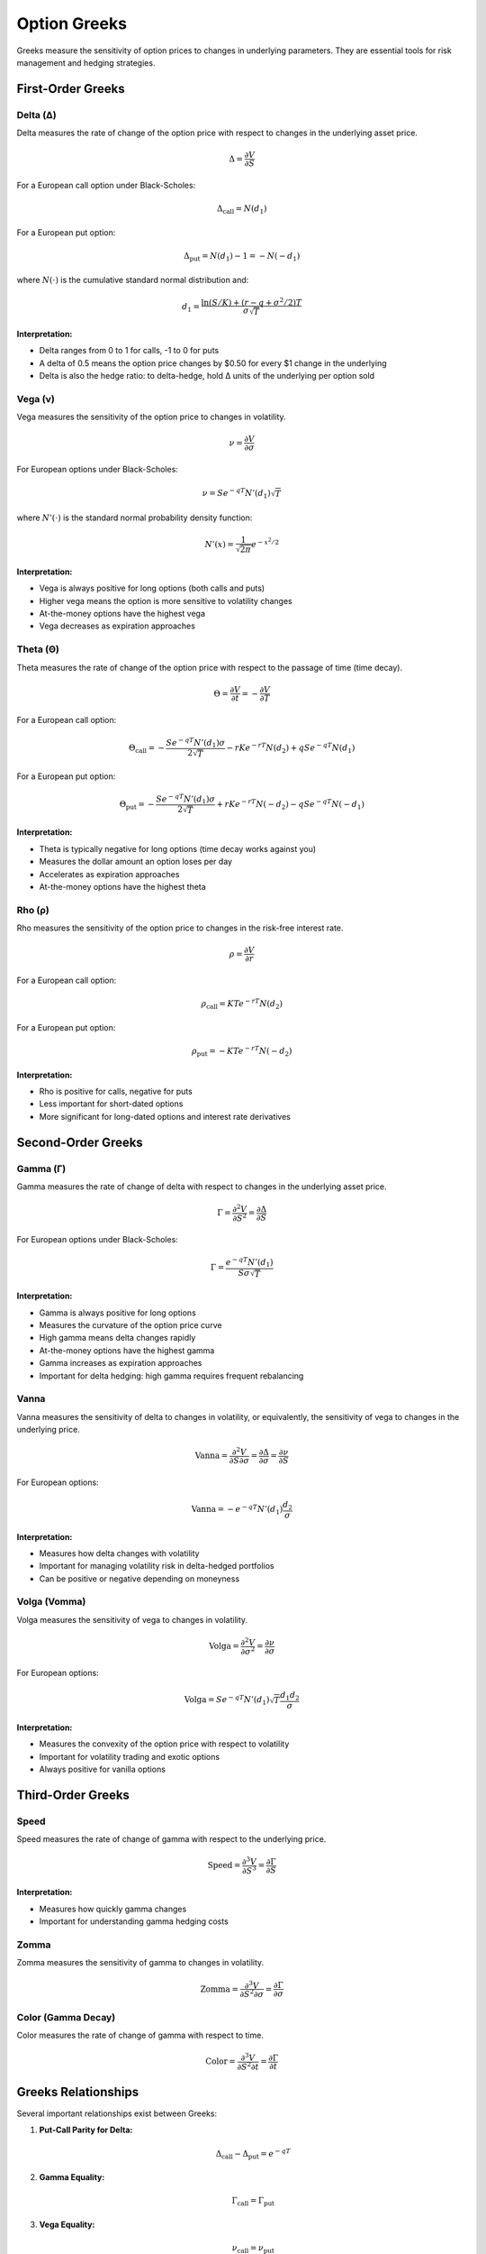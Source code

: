 Option Greeks
=============

Greeks measure the sensitivity of option prices to changes in underlying parameters. They are essential tools for risk management and hedging strategies.

First-Order Greeks
------------------

Delta (Δ)
~~~~~~~~~

Delta measures the rate of change of the option price with respect to changes in the underlying asset price.

.. math::

   \Delta = \frac{\partial V}{\partial S}

For a European call option under Black-Scholes:

.. math::

   \Delta_{\text{call}} = N(d_1)

For a European put option:

.. math::

   \Delta_{\text{put}} = N(d_1) - 1 = -N(-d_1)

where :math:`N(\cdot)` is the cumulative standard normal distribution and:

.. math::

   d_1 = \frac{\ln(S/K) + (r - q + \sigma^2/2)T}{\sigma\sqrt{T}}

**Interpretation:**

* Delta ranges from 0 to 1 for calls, -1 to 0 for puts
* A delta of 0.5 means the option price changes by $0.50 for every $1 change in the underlying
* Delta is also the hedge ratio: to delta-hedge, hold Δ units of the underlying per option sold

Vega (ν)
~~~~~~~~

Vega measures the sensitivity of the option price to changes in volatility.

.. math::

   \nu = \frac{\partial V}{\partial \sigma}

For European options under Black-Scholes:

.. math::

   \nu = S e^{-qT} N'(d_1) \sqrt{T}

where :math:`N'(\cdot)` is the standard normal probability density function:

.. math::

   N'(x) = \frac{1}{\sqrt{2\pi}} e^{-x^2/2}

**Interpretation:**

* Vega is always positive for long options (both calls and puts)
* Higher vega means the option is more sensitive to volatility changes
* At-the-money options have the highest vega
* Vega decreases as expiration approaches

Theta (Θ)
~~~~~~~~~

Theta measures the rate of change of the option price with respect to the passage of time (time decay).

.. math::

   \Theta = \frac{\partial V}{\partial t} = -\frac{\partial V}{\partial T}

For a European call option:

.. math::

   \Theta_{\text{call}} = -\frac{S e^{-qT} N'(d_1) \sigma}{2\sqrt{T}} - rKe^{-rT}N(d_2) + qSe^{-qT}N(d_1)

For a European put option:

.. math::

   \Theta_{\text{put}} = -\frac{S e^{-qT} N'(d_1) \sigma}{2\sqrt{T}} + rKe^{-rT}N(-d_2) - qSe^{-qT}N(-d_1)

**Interpretation:**

* Theta is typically negative for long options (time decay works against you)
* Measures the dollar amount an option loses per day
* Accelerates as expiration approaches
* At-the-money options have the highest theta

Rho (ρ)
~~~~~~~

Rho measures the sensitivity of the option price to changes in the risk-free interest rate.

.. math::

   \rho = \frac{\partial V}{\partial r}

For a European call option:

.. math::

   \rho_{\text{call}} = KTe^{-rT}N(d_2)

For a European put option:

.. math::

   \rho_{\text{put}} = -KTe^{-rT}N(-d_2)

**Interpretation:**

* Rho is positive for calls, negative for puts
* Less important for short-dated options
* More significant for long-dated options and interest rate derivatives

Second-Order Greeks
-------------------

Gamma (Γ)
~~~~~~~~~

Gamma measures the rate of change of delta with respect to changes in the underlying asset price.

.. math::

   \Gamma = \frac{\partial^2 V}{\partial S^2} = \frac{\partial \Delta}{\partial S}

For European options under Black-Scholes:

.. math::

   \Gamma = \frac{e^{-qT} N'(d_1)}{S\sigma\sqrt{T}}

**Interpretation:**

* Gamma is always positive for long options
* Measures the curvature of the option price curve
* High gamma means delta changes rapidly
* At-the-money options have the highest gamma
* Gamma increases as expiration approaches
* Important for delta hedging: high gamma requires frequent rebalancing

Vanna
~~~~~

Vanna measures the sensitivity of delta to changes in volatility, or equivalently, the sensitivity of vega to changes in the underlying price.

.. math::

   \text{Vanna} = \frac{\partial^2 V}{\partial S \partial \sigma} = \frac{\partial \Delta}{\partial \sigma} = \frac{\partial \nu}{\partial S}

For European options:

.. math::

   \text{Vanna} = -e^{-qT} N'(d_1) \frac{d_2}{\sigma}

**Interpretation:**

* Measures how delta changes with volatility
* Important for managing volatility risk in delta-hedged portfolios
* Can be positive or negative depending on moneyness

Volga (Vomma)
~~~~~~~~~~~~~

Volga measures the sensitivity of vega to changes in volatility.

.. math::

   \text{Volga} = \frac{\partial^2 V}{\partial \sigma^2} = \frac{\partial \nu}{\partial \sigma}

For European options:

.. math::

   \text{Volga} = S e^{-qT} N'(d_1) \sqrt{T} \frac{d_1 d_2}{\sigma}

**Interpretation:**

* Measures the convexity of the option price with respect to volatility
* Important for volatility trading and exotic options
* Always positive for vanilla options

Third-Order Greeks
------------------

Speed
~~~~~

Speed measures the rate of change of gamma with respect to the underlying price.

.. math::

   \text{Speed} = \frac{\partial^3 V}{\partial S^3} = \frac{\partial \Gamma}{\partial S}

**Interpretation:**

* Measures how quickly gamma changes
* Important for understanding gamma hedging costs

Zomma
~~~~~

Zomma measures the sensitivity of gamma to changes in volatility.

.. math::

   \text{Zomma} = \frac{\partial^3 V}{\partial S^2 \partial \sigma} = \frac{\partial \Gamma}{\partial \sigma}

Color (Gamma Decay)
~~~~~~~~~~~~~~~~~~~

Color measures the rate of change of gamma with respect to time.

.. math::

   \text{Color} = \frac{\partial^3 V}{\partial S^2 \partial t} = \frac{\partial \Gamma}{\partial t}

Greeks Relationships
--------------------

Several important relationships exist between Greeks:

1. **Put-Call Parity for Delta:**

   .. math::

      \Delta_{\text{call}} - \Delta_{\text{put}} = e^{-qT}

2. **Gamma Equality:**

   .. math::

      \Gamma_{\text{call}} = \Gamma_{\text{put}}

3. **Vega Equality:**

   .. math::

      \nu_{\text{call}} = \nu_{\text{put}}

4. **Portfolio Greeks:**

   For a portfolio of options, Greeks are additive:

   .. math::

      \Delta_{\text{portfolio}} = \sum_{i} n_i \Delta_i

   where :math:`n_i` is the quantity of option :math:`i`.

Numerical Calculation
---------------------

When analytical formulas are not available, Greeks can be calculated using finite differences:

**Central Difference for Delta:**

.. math::

   \Delta \approx \frac{V(S + \epsilon) - V(S - \epsilon)}{2\epsilon}

**Central Difference for Gamma:**

.. math::

   \Gamma \approx \frac{V(S + \epsilon) - 2V(S) + V(S - \epsilon)}{\epsilon^2}

**Forward Difference for Theta:**

.. math::

   \Theta \approx \frac{V(t + \Delta t) - V(t)}{\Delta t}

The choice of :math:`\epsilon` involves a trade-off between truncation error (too large) and round-off error (too small). Typical values are :math:`\epsilon = 0.01S` for delta and :math:`\epsilon = 0.01\sigma` for vega.

Practical Applications
----------------------

Hedging Strategies
~~~~~~~~~~~~~~~~~~

**Delta Hedging:**

To create a delta-neutral portfolio, hold :math:`-\Delta` units of the underlying for each option:

.. code-block:: python

   import dervflow

   bs_model = dervflow.BlackScholesModel()
   greeks = bs_model.greeks(100, 100, 0.05, 0, 0.25, 1, 'call')
   
   options_held = 100  # Long 100 call options
   hedge_ratio = -greeks['delta'] * options_held
   print(f"Hedge with {hedge_ratio:.2f} shares")

**Gamma Scalping:**

Profit from gamma by rebalancing delta hedge as the underlying moves:

.. code-block:: python

   # High gamma means more frequent rebalancing needed
   if greeks['gamma'] > 0.05:
       print("High gamma - rebalance frequently")

Risk Management
~~~~~~~~~~~~~~~

**Vega Risk:**

Monitor vega exposure to manage volatility risk:

.. code-block:: python

   portfolio_vega = sum(position.quantity * position.vega 
                        for position in portfolio)
   print(f"Portfolio vega: {portfolio_vega:.2f}")

**Theta Decay:**

Understand time decay impact on portfolio value:

.. code-block:: python

   daily_theta = sum(position.quantity * position.theta 
                     for position in portfolio)
   print(f"Expected daily P&L from time decay: ${daily_theta:.2f}")

See Also
--------

* :doc:`black_scholes` - Black-Scholes model derivation
* :doc:`../api/risk` - Greeks calculation API
* :doc:`../user_guide/risk_analytics` - Practical risk management guide
